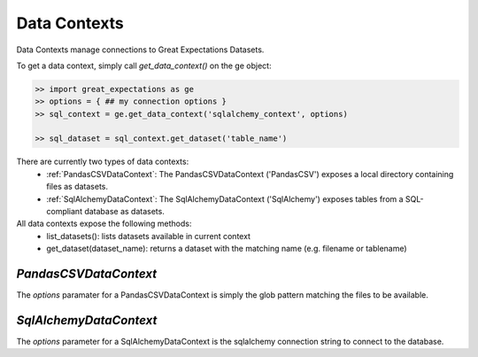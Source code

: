 .. _data_contexts:

================================================================================
Data Contexts
================================================================================

Data Contexts manage connections to Great Expectations Datasets.

To get a data context, simply call `get_data_context()` on the ge object:

.. code-block:: bash

    >> import great_expectations as ge
    >> options = { ## my connection options }
    >> sql_context = ge.get_data_context('sqlalchemy_context', options)

    >> sql_dataset = sql_context.get_dataset('table_name')


There are currently two types of data contexts:
  - :ref:`PandasCSVDataContext`: The PandasCSVDataContext ('PandasCSV') exposes a local directory containing files as datasets.
  - :ref:`SqlAlchemyDataContext`: The SqlAlchemyDataContext ('SqlAlchemy') exposes tables from a SQL-compliant database as datasets.

All data contexts expose the following methods:
  - list_datasets(): lists datasets available in current context
  - get_dataset(dataset_name): returns a dataset with the matching name (e.g. filename or tablename)

.. _PandasCSVDataContext:

`PandasCSVDataContext`
----------------------

The `options` paramater for a PandasCSVDataContext is simply the glob pattern matching the files to be available.


.. _SqlAlchemyDataContext:

`SqlAlchemyDataContext`
-----------------------

The `options` parameter for a SqlAlchemyDataContext is the sqlalchemy connection string to connect to the database.
